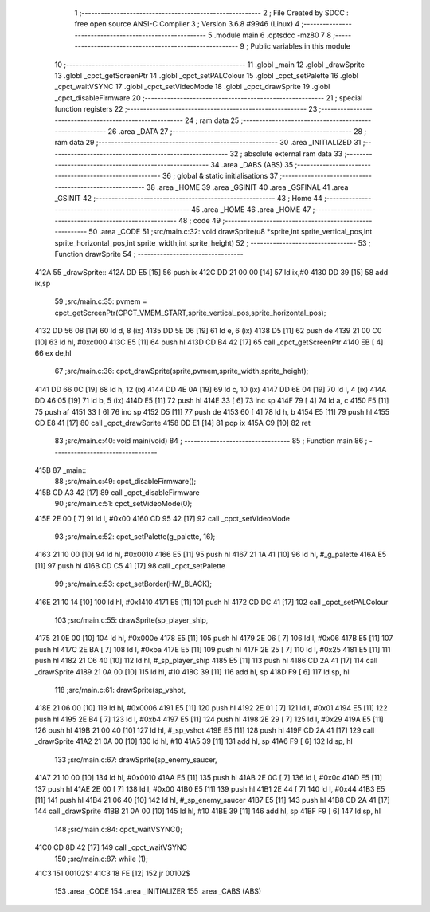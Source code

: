                               1 ;--------------------------------------------------------
                              2 ; File Created by SDCC : free open source ANSI-C Compiler
                              3 ; Version 3.6.8 #9946 (Linux)
                              4 ;--------------------------------------------------------
                              5 	.module main
                              6 	.optsdcc -mz80
                              7 	
                              8 ;--------------------------------------------------------
                              9 ; Public variables in this module
                             10 ;--------------------------------------------------------
                             11 	.globl _main
                             12 	.globl _drawSprite
                             13 	.globl _cpct_getScreenPtr
                             14 	.globl _cpct_setPALColour
                             15 	.globl _cpct_setPalette
                             16 	.globl _cpct_waitVSYNC
                             17 	.globl _cpct_setVideoMode
                             18 	.globl _cpct_drawSprite
                             19 	.globl _cpct_disableFirmware
                             20 ;--------------------------------------------------------
                             21 ; special function registers
                             22 ;--------------------------------------------------------
                             23 ;--------------------------------------------------------
                             24 ; ram data
                             25 ;--------------------------------------------------------
                             26 	.area _DATA
                             27 ;--------------------------------------------------------
                             28 ; ram data
                             29 ;--------------------------------------------------------
                             30 	.area _INITIALIZED
                             31 ;--------------------------------------------------------
                             32 ; absolute external ram data
                             33 ;--------------------------------------------------------
                             34 	.area _DABS (ABS)
                             35 ;--------------------------------------------------------
                             36 ; global & static initialisations
                             37 ;--------------------------------------------------------
                             38 	.area _HOME
                             39 	.area _GSINIT
                             40 	.area _GSFINAL
                             41 	.area _GSINIT
                             42 ;--------------------------------------------------------
                             43 ; Home
                             44 ;--------------------------------------------------------
                             45 	.area _HOME
                             46 	.area _HOME
                             47 ;--------------------------------------------------------
                             48 ; code
                             49 ;--------------------------------------------------------
                             50 	.area _CODE
                             51 ;src/main.c:32: void drawSprite(u8 *sprite,int sprite_vertical_pos,int sprite_horizontal_pos,int sprite_width,int sprite_height)
                             52 ;	---------------------------------
                             53 ; Function drawSprite
                             54 ; ---------------------------------
   412A                      55 _drawSprite::
   412A DD E5         [15]   56 	push	ix
   412C DD 21 00 00   [14]   57 	ld	ix,#0
   4130 DD 39         [15]   58 	add	ix,sp
                             59 ;src/main.c:35: pvmem = cpct_getScreenPtr(CPCT_VMEM_START,sprite_vertical_pos,sprite_horizontal_pos);
   4132 DD 56 08      [19]   60 	ld	d, 8 (ix)
   4135 DD 5E 06      [19]   61 	ld	e, 6 (ix)
   4138 D5            [11]   62 	push	de
   4139 21 00 C0      [10]   63 	ld	hl, #0xc000
   413C E5            [11]   64 	push	hl
   413D CD B4 42      [17]   65 	call	_cpct_getScreenPtr
   4140 EB            [ 4]   66 	ex	de,hl
                             67 ;src/main.c:36: cpct_drawSprite(sprite,pvmem,sprite_width,sprite_height);
   4141 DD 66 0C      [19]   68 	ld	h, 12 (ix)
   4144 DD 4E 0A      [19]   69 	ld	c, 10 (ix)
   4147 DD 6E 04      [19]   70 	ld	l, 4 (ix)
   414A DD 46 05      [19]   71 	ld	b, 5 (ix)
   414D E5            [11]   72 	push	hl
   414E 33            [ 6]   73 	inc	sp
   414F 79            [ 4]   74 	ld	a, c
   4150 F5            [11]   75 	push	af
   4151 33            [ 6]   76 	inc	sp
   4152 D5            [11]   77 	push	de
   4153 60            [ 4]   78 	ld	h, b
   4154 E5            [11]   79 	push	hl
   4155 CD E8 41      [17]   80 	call	_cpct_drawSprite
   4158 DD E1         [14]   81 	pop	ix
   415A C9            [10]   82 	ret
                             83 ;src/main.c:40: void main(void) 
                             84 ;	---------------------------------
                             85 ; Function main
                             86 ; ---------------------------------
   415B                      87 _main::
                             88 ;src/main.c:49: cpct_disableFirmware();
   415B CD A3 42      [17]   89 	call	_cpct_disableFirmware
                             90 ;src/main.c:51: cpct_setVideoMode(0);
   415E 2E 00         [ 7]   91 	ld	l, #0x00
   4160 CD 95 42      [17]   92 	call	_cpct_setVideoMode
                             93 ;src/main.c:52: cpct_setPalette(g_palette, 16);
   4163 21 10 00      [10]   94 	ld	hl, #0x0010
   4166 E5            [11]   95 	push	hl
   4167 21 1A 41      [10]   96 	ld	hl, #_g_palette
   416A E5            [11]   97 	push	hl
   416B CD C5 41      [17]   98 	call	_cpct_setPalette
                             99 ;src/main.c:53: cpct_setBorder(HW_BLACK);
   416E 21 10 14      [10]  100 	ld	hl, #0x1410
   4171 E5            [11]  101 	push	hl
   4172 CD DC 41      [17]  102 	call	_cpct_setPALColour
                            103 ;src/main.c:55: drawSprite(sp_player_ship, 
   4175 21 0E 00      [10]  104 	ld	hl, #0x000e
   4178 E5            [11]  105 	push	hl
   4179 2E 06         [ 7]  106 	ld	l, #0x06
   417B E5            [11]  107 	push	hl
   417C 2E BA         [ 7]  108 	ld	l, #0xba
   417E E5            [11]  109 	push	hl
   417F 2E 25         [ 7]  110 	ld	l, #0x25
   4181 E5            [11]  111 	push	hl
   4182 21 C6 40      [10]  112 	ld	hl, #_sp_player_ship
   4185 E5            [11]  113 	push	hl
   4186 CD 2A 41      [17]  114 	call	_drawSprite
   4189 21 0A 00      [10]  115 	ld	hl, #10
   418C 39            [11]  116 	add	hl, sp
   418D F9            [ 6]  117 	ld	sp, hl
                            118 ;src/main.c:61: drawSprite(sp_vshot,
   418E 21 06 00      [10]  119 	ld	hl, #0x0006
   4191 E5            [11]  120 	push	hl
   4192 2E 01         [ 7]  121 	ld	l, #0x01
   4194 E5            [11]  122 	push	hl
   4195 2E B4         [ 7]  123 	ld	l, #0xb4
   4197 E5            [11]  124 	push	hl
   4198 2E 29         [ 7]  125 	ld	l, #0x29
   419A E5            [11]  126 	push	hl
   419B 21 00 40      [10]  127 	ld	hl, #_sp_vshot
   419E E5            [11]  128 	push	hl
   419F CD 2A 41      [17]  129 	call	_drawSprite
   41A2 21 0A 00      [10]  130 	ld	hl, #10
   41A5 39            [11]  131 	add	hl, sp
   41A6 F9            [ 6]  132 	ld	sp, hl
                            133 ;src/main.c:67: drawSprite(sp_enemy_saucer,
   41A7 21 10 00      [10]  134 	ld	hl, #0x0010
   41AA E5            [11]  135 	push	hl
   41AB 2E 0C         [ 7]  136 	ld	l, #0x0c
   41AD E5            [11]  137 	push	hl
   41AE 2E 00         [ 7]  138 	ld	l, #0x00
   41B0 E5            [11]  139 	push	hl
   41B1 2E 44         [ 7]  140 	ld	l, #0x44
   41B3 E5            [11]  141 	push	hl
   41B4 21 06 40      [10]  142 	ld	hl, #_sp_enemy_saucer
   41B7 E5            [11]  143 	push	hl
   41B8 CD 2A 41      [17]  144 	call	_drawSprite
   41BB 21 0A 00      [10]  145 	ld	hl, #10
   41BE 39            [11]  146 	add	hl, sp
   41BF F9            [ 6]  147 	ld	sp, hl
                            148 ;src/main.c:84: cpct_waitVSYNC();
   41C0 CD 8D 42      [17]  149 	call	_cpct_waitVSYNC
                            150 ;src/main.c:87: while (1);
   41C3                     151 00102$:
   41C3 18 FE         [12]  152 	jr	00102$
                            153 	.area _CODE
                            154 	.area _INITIALIZER
                            155 	.area _CABS (ABS)
